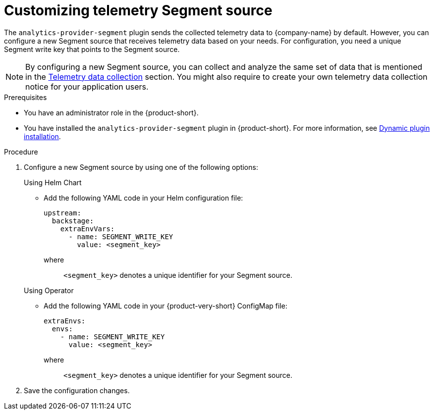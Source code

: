 [id='customizing-telemetry-segment_{context}']
= Customizing telemetry Segment source


The `analytics-provider-segment` plugin sends the collected telemetry data to {company-name} by default. However, you can configure a new Segment source that receives telemetry data based on your needs. For configuration, you need a unique Segment write key that points to the Segment source.

[NOTE]
====
By configuring a new Segment source, you can collect and analyze the same set of data that is mentioned in the link:{LinkAdminGuide}#assembly-rhdh-telemetry_admin-rhdh[Telemetry data collection] section. You might also require to create your own telemetry data collection notice for your application users.
====

.Prerequisites
* You have an administrator role in the {product-short}.
* You have installed the `analytics-provider-segment` plugin in {product-short}. For more information, see link:{LinkAdminGuide}#rhdh-installing-dynamic-plugins[Dynamic plugin installation].

.Procedure

. Configure a new Segment source by using one of the following options:
+
.Using Helm Chart

* Add the following YAML code in your Helm configuration file:
+
[source,yaml]
----
upstream:
  backstage:
    extraEnvVars:
      - name: SEGMENT_WRITE_KEY
        value: <segment_key>
----
+
where::
`<segment_key>` denotes a unique identifier for your Segment source. 

+
.Using Operator

* Add the following YAML code in your {product-very-short} ConfigMap file:
+
[source,yaml]
----
extraEnvs:
  envs:
    - name: SEGMENT_WRITE_KEY
      value: <segment_key>
----
+
where::
`<segment_key>` denotes a unique identifier for your Segment source. 

. Save the configuration changes.

